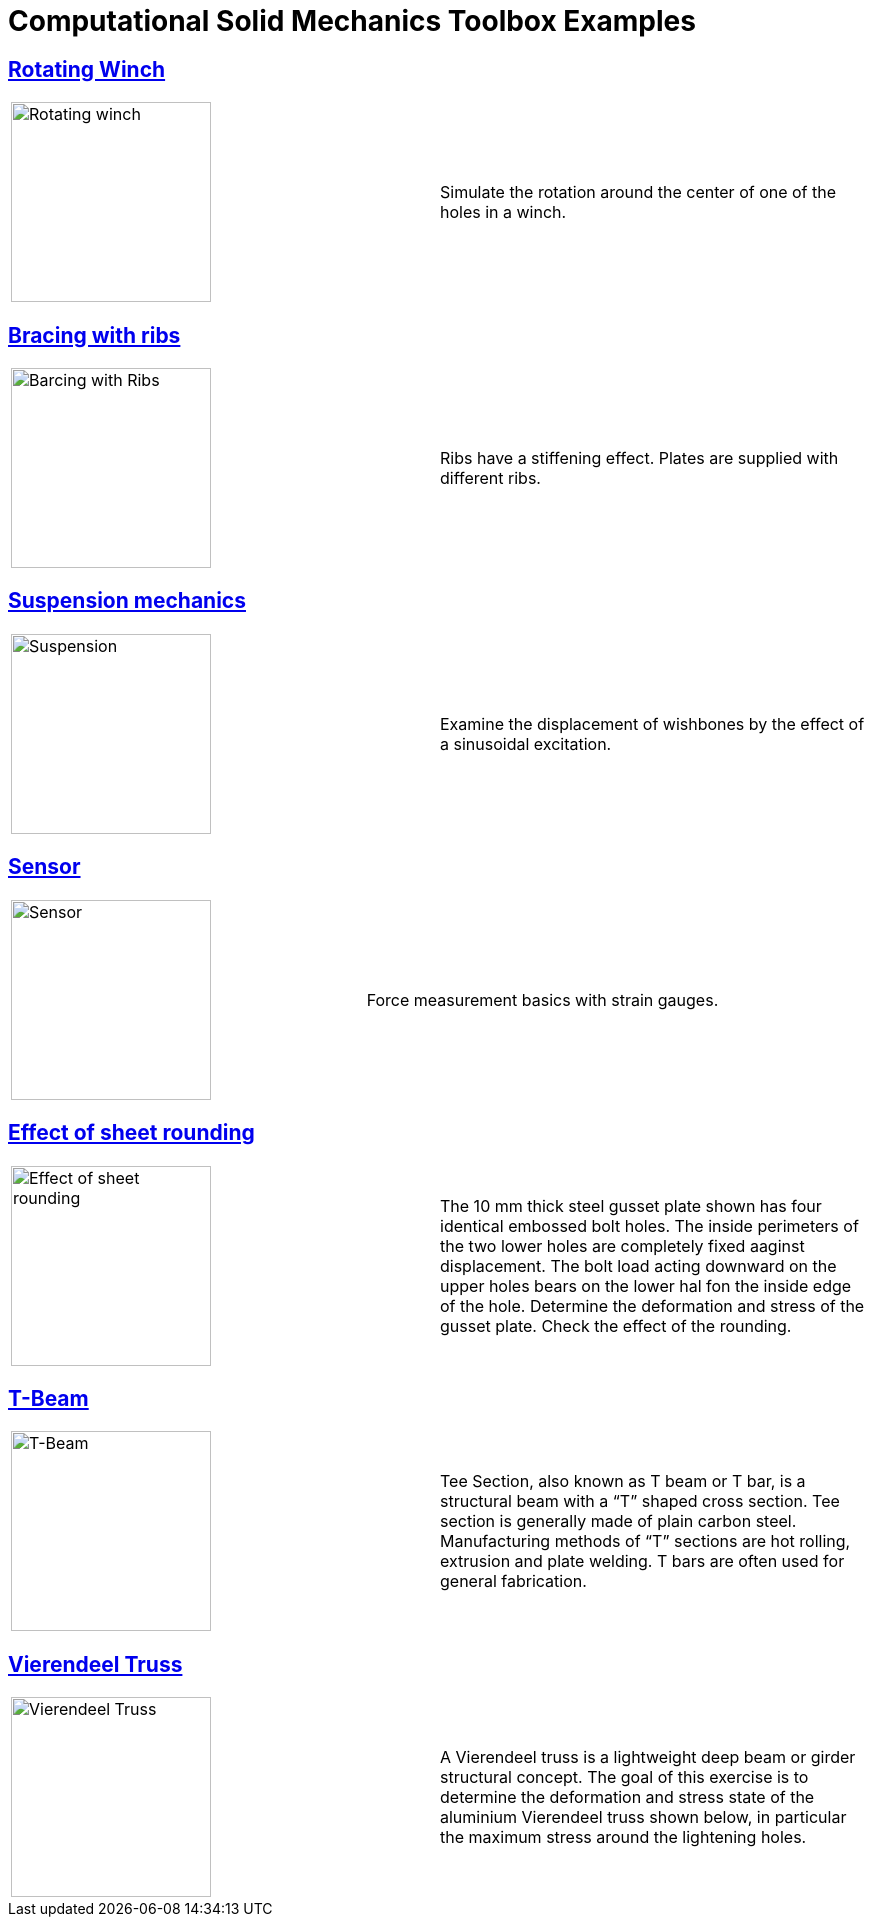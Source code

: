 = Computational Solid Mechanics Toolbox Examples
ifdef::env-github[]
:status:
:outfilesuffix: .adoc
:caution-caption: :fire:
:important-caption: :exclamation:
:note-caption: :paperclip:
:tip-caption: :bulb:
:warning-caption: :warning:
:toc: left
:toclevels: 2
endif::[]
ifdef::env-github,env-browser[]
:outfilesuffix: .adoc
:imagesdir: https://media.githubusercontent.com/media/feelpp/toolbox/master/csm/
:outfilebase: README
endif::[]
ifndef::env-github,env-browser[]
:outfilebase: index
endif::[]


== <<rotating-winch/{outfilebase}#,Rotating Winch>>

|===
| image:rotating-winch/images/media/image1.png[Rotating winch,200] | Simulate the rotation around the center of one of the holes in a winch.
|===



== <<ribs/{outfilebase}#,Bracing with ribs>>

|===
| image:ribs/images/media/image1.png[Barcing with Ribs,200] | Ribs have a stiffening effect. Plates are supplied with different ribs.
|===

== <<suspension/{outfilebase}#,Suspension mechanics>>

|===
| image:suspension/images/media/image1.jpeg[Suspension,200] | Examine the displacement of wishbones by the effect of a sinusoidal excitation.
|===

== <<sensor/{outfilebase}#,Sensor>>

|===
| image:sensor/images/media/image2.png[Sensor,200] | Force measurement basics with strain gauges.
|===

== <<sheet-rounding/{outfilebase}#,Effect of sheet rounding>>

|===
|image:sheet-rounding/images/media/image1.png[Effect of sheet rounding,200] | The 10 mm thick steel gusset plate shown has four identical embossed bolt holes. The inside perimeters of the two lower holes are completely fixed aaginst displacement. The bolt load acting downward on the upper holes bears on the lower hal fon the inside edge of the hole. Determine the deformation and stress of the gusset plate. Check the effect of the rounding.
|===

== <<t-beam/{outfilebase}#,T-Beam>>

|===
| image:t-beam/images/media/image2.png[T-Beam,200] | Tee Section, also known as T beam or T bar, is a structural beam with a “T” shaped cross section. Tee section is generally made of plain carbon steel. Manufacturing methods of “T” sections are hot rolling, extrusion and plate welding. T bars are often used for general fabrication.
|===

== <<vierendeel-truss/{outfilebase}#,Vierendeel Truss>>

|===
| image:vierendeel-truss/images/media/image1.png[Vierendeel Truss,200] | A Vierendeel truss is a lightweight deep beam or girder structural concept. The goal of this exercise is to determine the deformation and stress state of the aluminium Vierendeel truss shown below, in particular the maximum stress around the lightening holes.
|===
